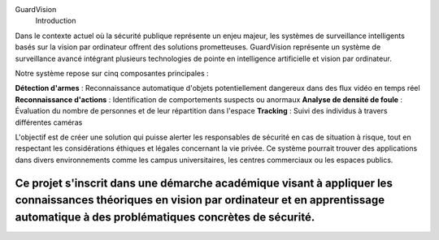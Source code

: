 GuardVision
    Introduction
Dans le contexte actuel où la sécurité publique représente un enjeu majeur, les systèmes de surveillance intelligents basés sur la vision par ordinateur offrent des solutions prometteuses. GuardVision représente un système de surveillance avancé intégrant plusieurs technologies de pointe en intelligence artificielle et vision par ordinateur.

Notre système repose sur cinq composantes principales :

**Détection d'armes** : Reconnaissance automatique d'objets potentiellement dangereux dans des flux vidéo en temps réel
**Reconnaissance d'actions** : Identification de comportements suspects ou anormaux
**Analyse de densité de foule** : Évaluation du nombre de personnes et de leur répartition dans l'espace
**Tracking** : Suivi des individus à travers différentes caméras

L'objectif est de créer une solution qui puisse alerter les responsables de sécurité en cas de situation à risque, tout en respectant les considérations éthiques et légales concernant la vie privée. Ce système pourrait trouver des applications dans divers environnements comme les campus universitaires, les centres commerciaux ou les espaces publics.

Ce projet s'inscrit dans une démarche académique visant à appliquer les connaissances théoriques en vision par ordinateur et en apprentissage automatique à des problématiques concrètes de sécurité.
=========================================================================================================================
